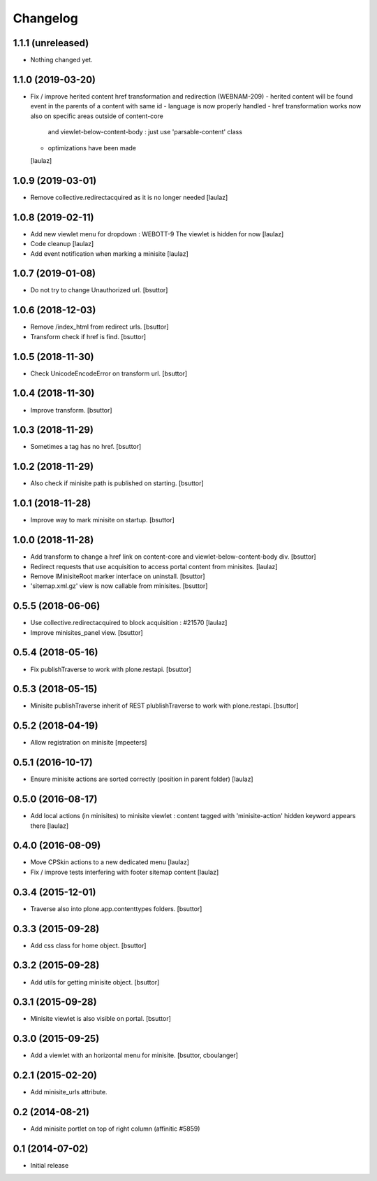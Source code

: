 Changelog
=========

1.1.1 (unreleased)
------------------

- Nothing changed yet.


1.1.0 (2019-03-20)
------------------

- Fix / improve herited content href transformation and redirection (WEBNAM-209)
  - herited content will be found event in the parents of a content with same id
  - language is now properly handled
  - href transformation works now also on specific areas outside of content-core
    and viewlet-below-content-body : just use 'parsable-content' class
  - optimizations have been made
  [laulaz]


1.0.9 (2019-03-01)
------------------

- Remove collective.redirectacquired as it is no longer needed
  [laulaz]


1.0.8 (2019-02-11)
------------------

- Add new viewlet menu for dropdown : WEBOTT-9
  The viewlet is hidden for now
  [laulaz]

- Code cleanup
  [laulaz]

- Add event notification when marking a minisite
  [laulaz]


1.0.7 (2019-01-08)
------------------

- Do not try to change Unauthorized url.
  [bsuttor]


1.0.6 (2018-12-03)
------------------

- Remove /index_html from redirect urls.
  [bsuttor]

- Transform check if href is find.
  [bsuttor]


1.0.5 (2018-11-30)
------------------

- Check UnicodeEncodeError on transform url.
  [bsuttor]


1.0.4 (2018-11-30)
------------------

- Improve transform.
  [bsuttor]


1.0.3 (2018-11-29)
------------------

- Sometimes a tag has no href.
  [bsuttor]


1.0.2 (2018-11-29)
------------------

- Also check if minisite path is published on starting.
  [bsuttor]


1.0.1 (2018-11-28)
------------------

- Improve way to mark minisite on startup.
  [bsuttor]


1.0.0 (2018-11-28)
------------------

- Add transform to change a href link on content-core and viewlet-below-content-body div.
  [bsuttor]

- Redirect requests that use acquisition to access portal content from
  minisites.
  [laulaz]

- Remove IMinisiteRoot marker interface on uninstall.
  [bsuttor]

- 'sitemap.xml.gz' view is now callable from minisites.
  [bsuttor]


0.5.5 (2018-06-06)
------------------

- Use collective.redirectacquired to block acquisition : #21570
  [laulaz]

- Improve minisites_panel view.
  [bsuttor]


0.5.4 (2018-05-16)
------------------

- Fix publishTraverse to work with plone.restapi.
  [bsuttor]


0.5.3 (2018-05-15)
------------------

- Minisite publishTraverse inherit of REST plublishTraverse to work with plone.restapi.
  [bsuttor]


0.5.2 (2018-04-19)
------------------

- Allow registration on minisite
  [mpeeters]


0.5.1 (2016-10-17)
------------------

- Ensure minisite actions are sorted correctly (position in parent folder)
  [laulaz]


0.5.0 (2016-08-17)
------------------

- Add local actions (in minisites) to minisite viewlet : content tagged with
  'minisite-action' hidden keyword appears there
  [laulaz]


0.4.0 (2016-08-09)
------------------

- Move CPSkin actions to a new dedicated menu
  [laulaz]

- Fix / improve tests interfering with footer sitemap content
  [laulaz]


0.3.4 (2015-12-01)
------------------

- Traverse also into plone.app.contenttypes folders.
  [bsuttor]


0.3.3 (2015-09-28)
------------------

- Add css class for home object.
  [bsuttor]


0.3.2 (2015-09-28)
------------------

- Add utils for getting minisite object.
  [bsuttor]


0.3.1 (2015-09-28)
------------------

- Minisite viewlet is also visible on portal.
  [bsuttor]


0.3.0 (2015-09-25)
------------------

- Add a viewlet with an horizontal menu for minisite.
  [bsuttor, cboulanger]


0.2.1 (2015-02-20)
------------------

- Add minisite_urls attribute.


0.2 (2014-08-21)
----------------

- Add minisite portlet on top of right column (affinitic #5859)


0.1 (2014-07-02)
----------------

- Initial release

